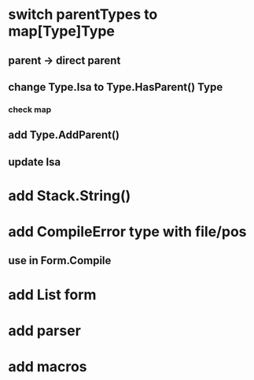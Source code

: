 * switch parentTypes to map[Type]Type
** parent -> direct parent
** change Type.Isa to Type.HasParent() Type
*** check map 
** add Type.AddParent()
** update Isa
* add Stack.String()
* add CompileError type with file/pos
** use in Form.Compile
* add List form
* add parser 
* add macros
